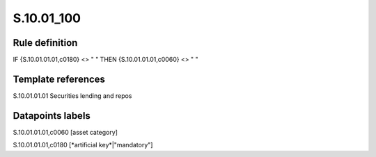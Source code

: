 ===========
S.10.01_100
===========

Rule definition
---------------

IF {S.10.01.01.01,c0180} <> " " THEN {S.10.01.01.01,c0060} <> " "


Template references
-------------------

S.10.01.01.01 Securities lending and repos


Datapoints labels
-----------------

S.10.01.01.01,c0060 [asset category]

S.10.01.01.01,c0180 [*artificial key*|"mandatory"]



